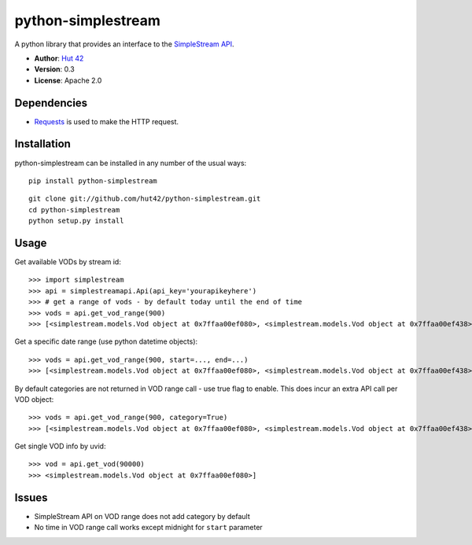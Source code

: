 python-simplestream
===================

A python library that provides an interface to the `SimpleStream API`_.

-  **Author**: `Hut 42`_
-  **Version**: 0.3
-  **License**: Apache 2.0

Dependencies
------------

-  `Requests`_ is used to make the HTTP request.

Installation
------------

python-simplestream can be installed in any number of the usual ways:

::

    pip install python-simplestream

::

    git clone git://github.com/hut42/python-simplestream.git
    cd python-simplestream
    python setup.py install

Usage
-----

Get available VODs by stream id:

::

    >>> import simplestream
    >>> api = simplestreamapi.Api(api_key='yourapikeyhere')
    >>> # get a range of vods - by default today until the end of time
    >>> vods = api.get_vod_range(900)
    >>> [<simplestream.models.Vod object at 0x7ffaa00ef080>, <simplestream.models.Vod object at 0x7ffaa00ef438>...]

Get a specific date range (use python datetime objects):

::

    >>> vods = api.get_vod_range(900, start=..., end=...)
    >>> [<simplestream.models.Vod object at 0x7ffaa00ef080>, <simplestream.models.Vod object at 0x7ffaa00ef438>...]

By default categories are not returned in VOD range call - use true flag
to enable. This does incur an extra API call per VOD object:

::

    >>> vods = api.get_vod_range(900, category=True)
    >>> [<simplestream.models.Vod object at 0x7ffaa00ef080>, <simplestream.models.Vod object at 0x7ffaa00ef438>...]

Get single VOD info by uvid:

::

    >>> vod = api.get_vod(90000)
    >>> <simplestream.models.Vod object at 0x7ffaa00ef080>]

Issues
------

-  SimpleStream API on VOD range does not add category by default
-  No time in VOD range call works except midnight for ``start``
   parameter

.. _SimpleStream API: http://www.simplestream.com/
.. _Hut 42: http://hut42.co.uk
.. _Requests: http://python-requests.org/
